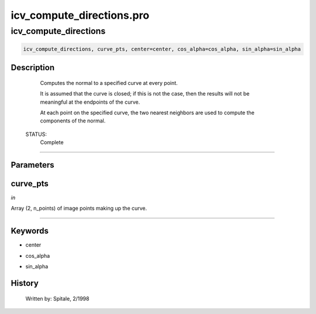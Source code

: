 icv\_compute\_directions.pro
===================================================================================================



























icv\_compute\_directions
________________________________________________________________________________________________________________________





.. code:: IDL

 icv_compute_directions, curve_pts, center=center, cos_alpha=cos_alpha, sin_alpha=sin_alpha



Description
-----------
	Computes the normal to a specified curve at every point.



	It is assumed that the curve is closed; if this is not the case, then
	the results will not be meaningful at the endpoints of the curve.



	At each point on the specified curve, the two nearest neighbors are
	used to compute the components of the normal.


 STATUS:
	Complete













+++++++++++++++++++++++++++++++++++++++++++++++++++++++++++++++++++++++++++++++++++++++++++++++++++++++++++++++++++++++++++++++++++++++++++++++++++++++++++++++++++++++++++++


Parameters
----------




curve\_pts
-----------------------------------------------------------------------------

*in* 

Array (2, n_points) of image points making up the curve.





+++++++++++++++++++++++++++++++++++++++++++++++++++++++++++++++++++++++++++++++++++++++++++++++++++++++++++++++++++++++++++++++++++++++++++++++++++++++++++++++++++++++++++++++++




Keywords
--------


.. _center
- center 



.. _cos\_alpha
- cos\_alpha 



.. _sin\_alpha
- sin\_alpha 













History
-------

 	Written by:	Spitale, 2/1998





















